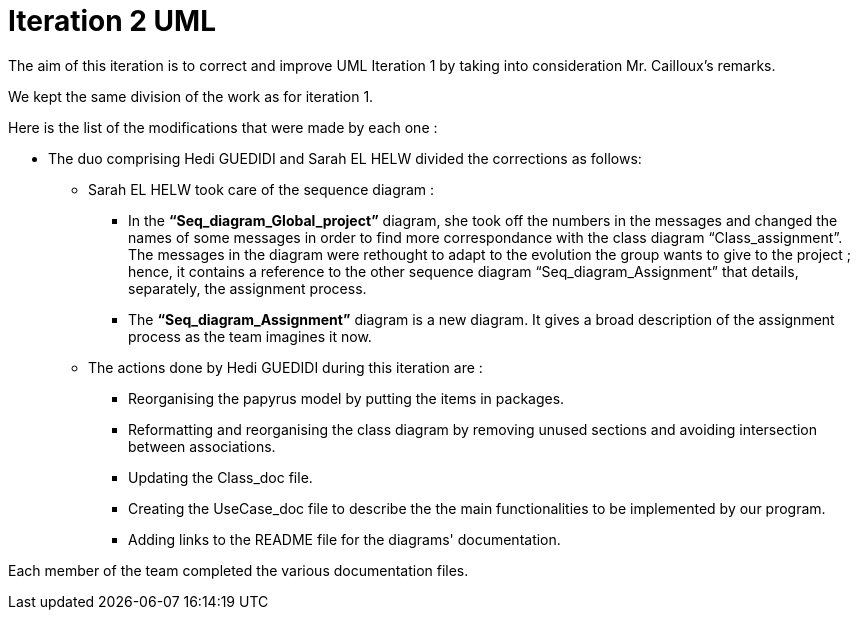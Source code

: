 = Iteration 2 UML 

The aim of this iteration is to correct and improve UML Iteration 1 by taking into consideration Mr. Cailloux’s remarks. 

We kept the same division of the work as for iteration 1. 

Here is the list of the modifications that were made by each one : 

* The duo comprising Hedi GUEDIDI and Sarah EL HELW divided the corrections as follows: 

** Sarah EL HELW took care of the sequence diagram : 

*** In the *“Seq_diagram_Global_project”* diagram, she took off the numbers in the messages and changed the names of some messages in order to find more correspondance with the class diagram “Class_assignment”. The messages in the diagram were rethought to adapt to the evolution the group wants to give to the project ; hence, it contains a reference to the other sequence diagram “Seq_diagram_Assignment” that details, separately, the assignment process. 

*** The *“Seq_diagram_Assignment”* diagram is a new diagram. It gives a broad description of the assignment process as the team imagines it now. 

** The actions done by Hedi GUEDIDI during this iteration are :

*** Reorganising the papyrus model by putting the items in packages.

*** Reformatting and reorganising the class diagram by removing unused sections and avoiding intersection between associations. 

*** Updating the Class_doc file.

*** Creating the UseCase_doc file to describe the the main functionalities to be implemented by our program.

*** Adding links to the README file for the diagrams' documentation. 

Each member of the team completed the various documentation files. 